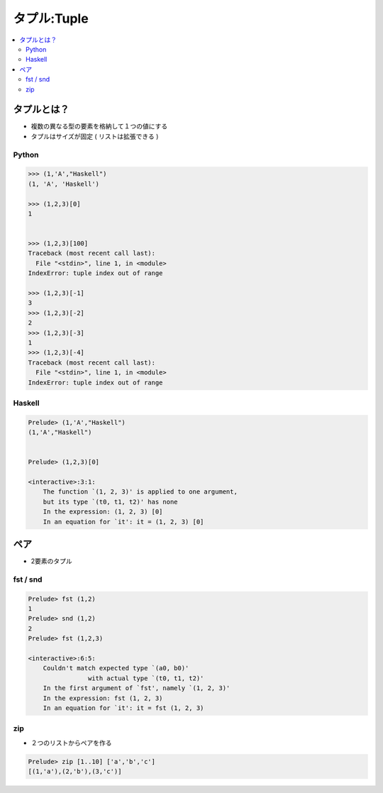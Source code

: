 ==================
タプル:Tuple
==================

.. contents::
    :local:

タプルとは？
=============

- 複数の異なる型の要素を格納して１つの値にする
- タプルはサイズが固定 ( リストは拡張できる )

Python
-------

.. code-block:: python

    >>> (1,'A',"Haskell")
    (1, 'A', 'Haskell')    

    >>> (1,2,3)[0]
    1


    >>> (1,2,3)[100]
    Traceback (most recent call last):
      File "<stdin>", line 1, in <module>
    IndexError: tuple index out of range

    >>> (1,2,3)[-1]
    3
    >>> (1,2,3)[-2]
    2
    >>> (1,2,3)[-3]
    1
    >>> (1,2,3)[-4]
    Traceback (most recent call last):
      File "<stdin>", line 1, in <module>
    IndexError: tuple index out of range
    

Haskell
----------

.. code-block:: haskell

    Prelude> (1,'A',"Haskell")
    (1,'A',"Haskell")
    
    
    Prelude> (1,2,3)[0]
    
    <interactive>:3:1:
        The function `(1, 2, 3)' is applied to one argument,
        but its type `(t0, t1, t2)' has none
        In the expression: (1, 2, 3) [0]
        In an equation for `it': it = (1, 2, 3) [0]



ペア
=====

- 2要素のタプル

fst / snd
-----------

.. code-block:: haskell

    Prelude> fst (1,2)
    1
    Prelude> snd (1,2)
    2
    Prelude> fst (1,2,3)
    
    <interactive>:6:5:
        Couldn't match expected type `(a0, b0)'
                    with actual type `(t0, t1, t2)'
        In the first argument of `fst', namely `(1, 2, 3)'
        In the expression: fst (1, 2, 3)
        In an equation for `it': it = fst (1, 2, 3)

zip
------

- ２つのリストからペアを作る

.. code-block:: haskell

    Prelude> zip [1..10] ['a','b','c']
    [(1,'a'),(2,'b'),(3,'c')]


